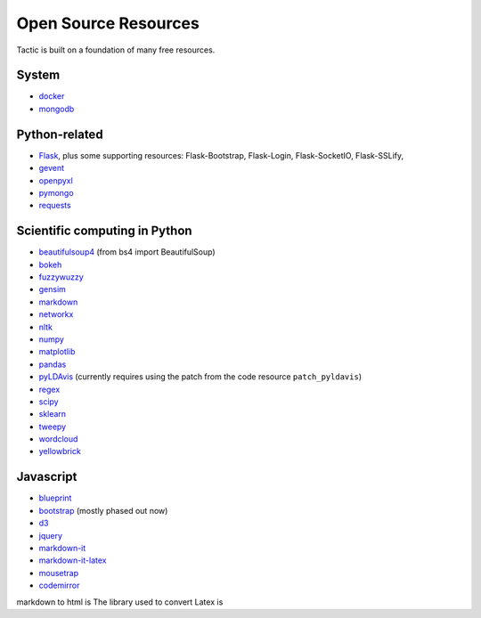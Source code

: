 Open Source Resources
=====================
Tactic is built on a foundation of many free resources.

System
--------------------------

-  `docker <https://www.docker.com/>`__
-  `mongodb <https://www.docker.com/>`__

Python-related
----------------------------

-  `Flask <http://flask.pocoo.org/>`__, plus some supporting resources:
   Flask-Bootstrap, Flask-Login, Flask-SocketIO, Flask-SSLify,
-  `gevent <http://www.gevent.org/>`__
-  `openpyxl <https://pypi.org/project/openpyxl/>`__
-  `pymongo <https://api.mongodb.com/python/current/>`__
- `requests <https://requests.kennethreitz.org/en/master/>`__

Scientific computing in Python
------------------------------

-  `beautifulsoup4 <https://www.crummy.com/software/BeautifulSoup/>`__ (from bs4 import BeautifulSoup)
-  `bokeh <https://docs.bokeh.org/en/latest/index.html>`__
-  `fuzzywuzzy <https://github.com/seatgeek/fuzzywuzzy>`__
-  `gensim <https://radimrehurek.com/gensim/>`__
-  `markdown <https://github.com/Python-Markdown/markdown>`__
-  `networkx <https://networkx.github.io>`__
-  `nltk <http://www.nltk.org>`__
-  `numpy <http://www.numpy.org>`__
-  `matplotlib <https://matplotlib.org>`__
-  `pandas <http://pandas.pydata.org>`__
-  `pyLDAvis <https://pyldavis.readthedocs.io/en/latest/#>`__ (currently requires using the patch from the
   code resource ``patch_pyldavis``)
-  `regex <https://pypi.org/project/regex/>`__
-  `scipy <http://scipy.org>`__
-  `sklearn <http://scikit-learn.org/stable/index.html>`__
-  `tweepy <https://www.tweepy.org/>`__
-  `wordcloud <https://github.com/amueller/word_cloud>`__
-  `yellowbrick <https://www.scikit-yb.org/en/latest/>`__


Javascript
----------------------------

-  `blueprint <https://blueprintjs.com>`__
-  `bootstrap <https://getbootstrap.com>`__ (mostly phased out now)
-  `d3 <https://d3js.org>`__
-  `jquery <https://jquery.com>`__
-  `markdown-it <https://github.com/markdown-it/markdown-it>`__
-  `markdown-it-latex <https://github.com/tylingsoft/markdown-it-latex>`__
-  `mousetrap <https://craig.is/killing/mice>`__
-  `codemirror <https://codemirror.net>`__

markdown to
html is
The library used to convert Latex is
